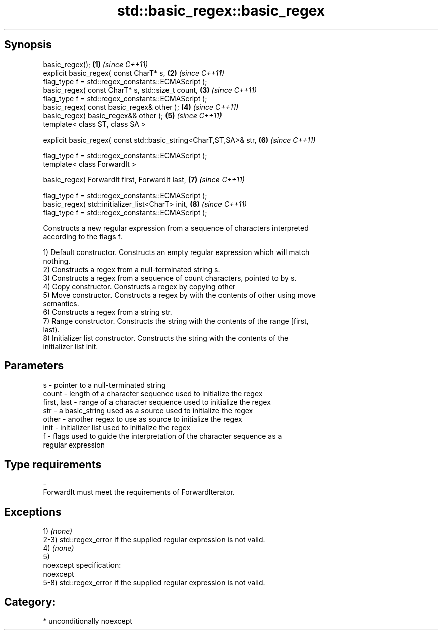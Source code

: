 .TH std::basic_regex::basic_regex 3 "Sep  4 2015" "2.0 | http://cppreference.com" "C++ Standard Libary"
.SH Synopsis
   basic_regex();                                                   \fB(1)\fP \fI(since C++11)\fP
   explicit basic_regex( const CharT* s,                            \fB(2)\fP \fI(since C++11)\fP
   flag_type f = std::regex_constants::ECMAScript );
   basic_regex( const CharT* s, std::size_t count,                  \fB(3)\fP \fI(since C++11)\fP
   flag_type f = std::regex_constants::ECMAScript );
   basic_regex( const basic_regex& other );                         \fB(4)\fP \fI(since C++11)\fP
   basic_regex( basic_regex&& other );                              \fB(5)\fP \fI(since C++11)\fP
   template< class ST, class SA >

   explicit basic_regex( const std::basic_string<CharT,ST,SA>& str, \fB(6)\fP \fI(since C++11)\fP

   flag_type f = std::regex_constants::ECMAScript );
   template< class ForwardIt >

   basic_regex( ForwardIt first, ForwardIt last,                    \fB(7)\fP \fI(since C++11)\fP

   flag_type f = std::regex_constants::ECMAScript );
   basic_regex( std::initializer_list<CharT> init,                  \fB(8)\fP \fI(since C++11)\fP
   flag_type f = std::regex_constants::ECMAScript );

   Constructs a new regular expression from a sequence of characters interpreted
   according to the flags f.

   1) Default constructor. Constructs an empty regular expression which will match
   nothing.
   2) Constructs a regex from a null-terminated string s.
   3) Constructs a regex from a sequence of count characters, pointed to by s.
   4) Copy constructor. Constructs a regex by copying other
   5) Move constructor. Constructs a regex by with the contents of other using move
   semantics.
   6) Constructs a regex from a string str.
   7) Range constructor. Constructs the string with the contents of the range [first,
   last).
   8) Initializer list constructor. Constructs the string with the contents of the
   initializer list init.

.SH Parameters

   s           - pointer to a null-terminated string
   count       - length of a character sequence used to initialize the regex
   first, last - range of a character sequence used to initialize the regex
   str         - a basic_string used as a source used to initialize the regex
   other       - another regex to use as source to initialize the regex
   init        - initializer list used to initialize the regex
   f           - flags used to guide the interpretation of the character sequence as a
                 regular expression
.SH Type requirements
   -
   ForwardIt must meet the requirements of ForwardIterator.

.SH Exceptions

   1) \fI(none)\fP
   2-3) std::regex_error if the supplied regular expression is not valid.
   4) \fI(none)\fP
   5)
   noexcept specification:
   noexcept
   5-8) std::regex_error if the supplied regular expression is not valid.
.SH Category:

     * unconditionally noexcept
